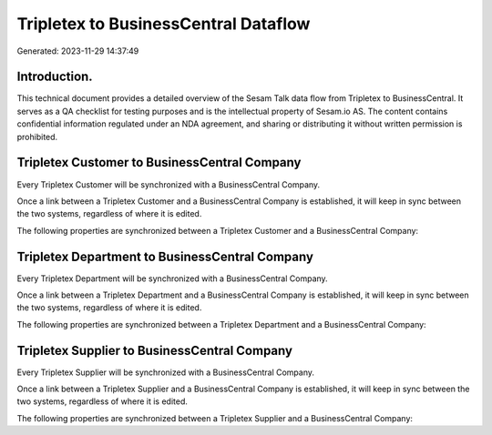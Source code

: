 =====================================
Tripletex to BusinessCentral Dataflow
=====================================

Generated: 2023-11-29 14:37:49

Introduction.
------------

This technical document provides a detailed overview of the Sesam Talk data flow from Tripletex to BusinessCentral. It serves as a QA checklist for testing purposes and is the intellectual property of Sesam.io AS. The content contains confidential information regulated under an NDA agreement, and sharing or distributing it without written permission is prohibited.

Tripletex Customer to BusinessCentral Company
---------------------------------------------
Every Tripletex Customer will be synchronized with a BusinessCentral Company.

Once a link between a Tripletex Customer and a BusinessCentral Company is established, it will keep in sync between the two systems, regardless of where it is edited.

The following properties are synchronized between a Tripletex Customer and a BusinessCentral Company:

.. list-table::
   :header-rows: 1

   * - Tripletex Customer Property
     - BusinessCentral Company Property
     - BusinessCentral Data Type


Tripletex Department to BusinessCentral Company
-----------------------------------------------
Every Tripletex Department will be synchronized with a BusinessCentral Company.

Once a link between a Tripletex Department and a BusinessCentral Company is established, it will keep in sync between the two systems, regardless of where it is edited.

The following properties are synchronized between a Tripletex Department and a BusinessCentral Company:

.. list-table::
   :header-rows: 1

   * - Tripletex Department Property
     - BusinessCentral Company Property
     - BusinessCentral Data Type


Tripletex Supplier to BusinessCentral Company
---------------------------------------------
Every Tripletex Supplier will be synchronized with a BusinessCentral Company.

Once a link between a Tripletex Supplier and a BusinessCentral Company is established, it will keep in sync between the two systems, regardless of where it is edited.

The following properties are synchronized between a Tripletex Supplier and a BusinessCentral Company:

.. list-table::
   :header-rows: 1

   * - Tripletex Supplier Property
     - BusinessCentral Company Property
     - BusinessCentral Data Type

